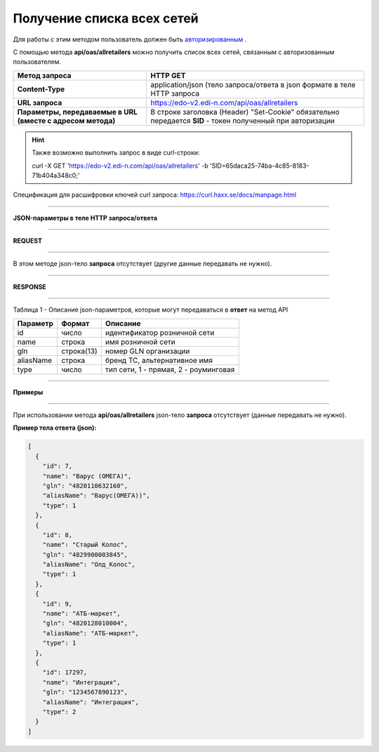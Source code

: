 ######################################################################
Получение списка всех сетей
######################################################################

Для работы с этим методом пользователь должен быть `авторизированным <https://ссылка на авторизацию>`__ .

С помощью метода **api/oas/allretailers** можно получить список всех сетей, связанным с авторизованным пользователем.

+-------------------------------------------------------------+------------------------------------------------------------------------------------------------------------+
|                      **Метод запроса**                      |                                                **HTTP GET**                                                |
+=============================================================+============================================================================================================+
| **Content-Type**                                            | application/json (тело запроса/ответа в json формате в теле HTTP запроса                                   |
+-------------------------------------------------------------+------------------------------------------------------------------------------------------------------------+
| **URL запроса**                                             | https://edo-v2.edi-n.com/api/oas/allretailers                                                              |
+-------------------------------------------------------------+------------------------------------------------------------------------------------------------------------+
| **Параметры, передаваемые в URL (вместе с адресом метода)** | В строке заголовка (Header) "Set-Cookie" обязательно передается **SID** - токен полученный при авторизации |
+-------------------------------------------------------------+------------------------------------------------------------------------------------------------------------+

.. hint:: Также возможно выполнить запрос в виде curl-строки:
          
        curl -X GET 'https://edo-v2.edi-n.com/api/oas/allretailers' -b 'SID=65daca25-74ba-4c85-8183-71b404a348c0;'

Спецификация для расшифровки ключей curl запроса: https://curl.haxx.se/docs/manpage.html

--------------

**JSON-параметры в теле HTTP запроса/ответа**

--------------

**REQUEST**

--------------

В этом методе json-тело **запроса** отсутствует (другие данные передавать не нужно).

--------------

**RESPONSE**

--------------

Таблица 1 - Описание json-параметров, которые могут передаваться в **ответ** на метод API

+--------------+------------+---------------------------------------+
| **Параметр** | **Формат** |             **Описание**              |
+==============+============+=======================================+
| id           | число      | идентификатор розничной сети          |
+--------------+------------+---------------------------------------+
| name         | строка     | имя розничной сети                    |
+--------------+------------+---------------------------------------+
| gln          | строка(13) | номер GLN организации                 |
+--------------+------------+---------------------------------------+
| aliasName    | строка     | бренд ТС, альтернативное имя          |
+--------------+------------+---------------------------------------+
| type         | число      | тип сети, 1 - прямая, 2 - роуминговая |
+--------------+------------+---------------------------------------+

--------------

**Примеры**

--------------

При использовании метода **api/oas/allretailers** json-тело **запроса** отсутствует (данные передавать не нужно).

**Пример тела ответа (json):**

.. code:: ruby

  [
    {
      "id": 7,
      "name": "Варус (ОМЕГА)",
      "gln": "4820110632160",
      "aliasName": "Варус(ОМЕГА))",
      "type": 1
    },
    {
      "id": 8,
      "name": "Старый Колос",
      "gln": "4829900003845",
      "aliasName": "Олд_Колос",
      "type": 1
    },
    {
      "id": 9,
      "name": "АТБ-маркет",
      "gln": "4820128010004",
      "aliasName": "АТБ-маркет",
      "type": 1
    },
    {
      "id": 17297,
      "name": "Интеграция",
      "gln": "1234567890123",
      "aliasName": "Интеграция",
      "type": 2
    }
  ] 

